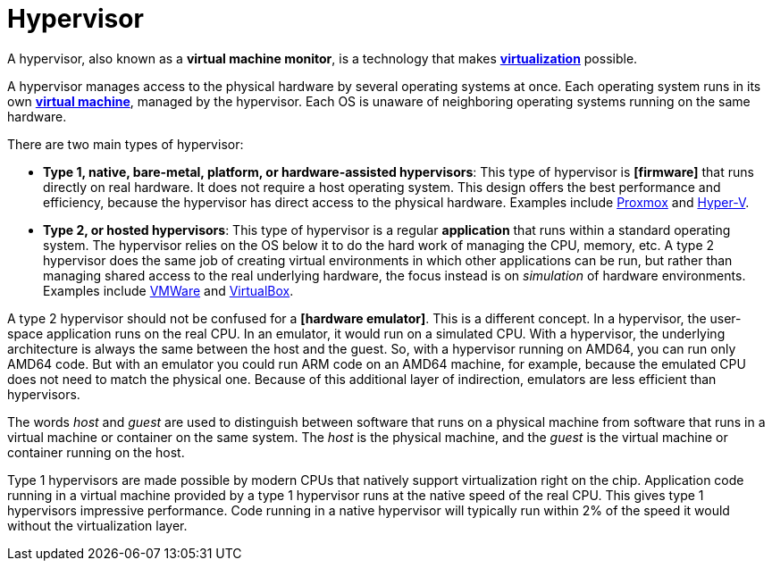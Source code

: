 = Hypervisor

A hypervisor, also known as a *virtual machine monitor*, is a technology that makes *link:./virtualization.adoc[virtualization]* possible.

A hypervisor manages access to the physical hardware by several operating systems at once. Each operating system runs in its own *link:./virtual-machine.adoc[virtual machine]*, managed by the hypervisor. Each OS is unaware of neighboring operating systems running on the same hardware.

There are two main types of hypervisor:

* *Type 1, native, bare-metal, platform, or hardware-assisted hypervisors*: This type of hypervisor is *[firmware]* that runs directly on real hardware. It does not require a host operating system. This design offers the best performance and efficiency, because the hypervisor has direct access to the physical hardware. Examples include https://www.proxmox.com/[Proxmox] and https://learn.microsoft.com/en-us/windows-server/virtualization/hyper-v/hyper-v-overview[Hyper-V].

* *Type 2, or hosted hypervisors*: This type of hypervisor is a regular *application* that runs within a standard operating system. The hypervisor relies on the OS below it to do the hard work of managing the CPU, memory, etc. A type 2 hypervisor does the same job of creating virtual environments in which other applications can be run, but rather than managing shared access to the real underlying hardware, the focus instead is on _simulation_ of hardware environments. Examples include https://www.vmware.com/[VMWare] and https://www.virtualbox.org/[VirtualBox].

A type 2 hypervisor should not be confused for a *[hardware emulator]*. This is a different concept. In a hypervisor, the user-space application runs on the real CPU. In an emulator, it would run on a simulated CPU. With a hypervisor, the underlying architecture is always the same between the host and the guest. So, with a hypervisor running on AMD64, you can run only AMD64 code. But with an emulator you could run ARM code on an AMD64 machine, for example, because the emulated CPU does not need to match the physical one. Because of this additional layer of indirection, emulators are less efficient than hypervisors.

****
The words _host_ and _guest_ are used to distinguish between software that runs on a physical machine from software that runs in a virtual machine or container on the same system. The _host_ is the physical machine, and the _guest_ is the virtual machine or container running on the host.
****

Type 1 hypervisors are made possible by modern CPUs that natively support virtualization right on the chip. Application code running in a virtual machine provided by a type 1 hypervisor runs at the native speed of the real CPU. This gives type 1 hypervisors impressive performance. Code running in a native hypervisor will typically run within 2% of the speed it would without the virtualization layer.
